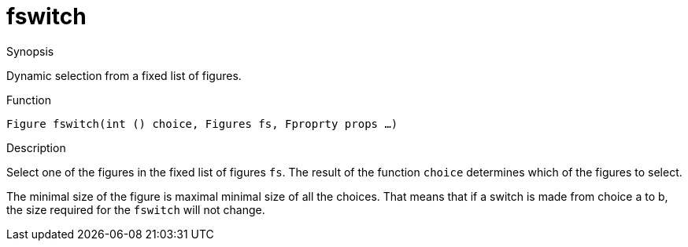 [[Figures-fswitch]]
# fswitch
:concept: Vis/Figure/Figures/fswitch

.Synopsis
Dynamic selection from a fixed list of figures.

.Syntax

.Types

.Function
`Figure fswitch(int () choice, Figures fs, Fproprty props ...)`

.Description
Select one of the figures in the fixed list of figures `fs`.
The result of the function `choice` determines which of the figures to select.

The minimal size of the figure is maximal minimal size of all the choices. That means that if a switch is made from choice a to b, the size required for the `fswitch` will not change.

.Examples

.Benefits

.Pitfalls


:leveloffset: +1

:leveloffset: -1